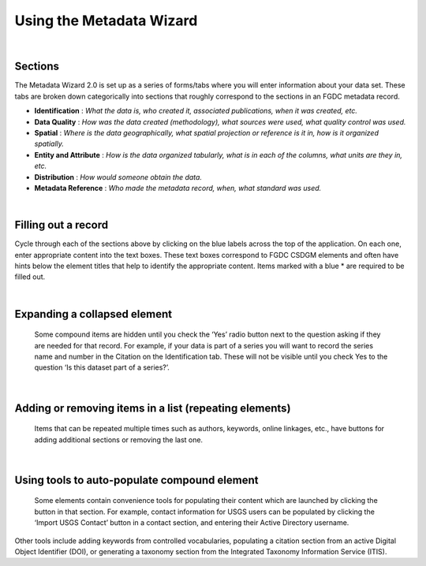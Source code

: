 Using the Metadata Wizard
*************************

|

Sections
--------

The Metadata Wizard 2.0 is set up as a series of forms/tabs where you will enter information about your data set. These tabs are broken down categorically into sections that roughly correspond to the sections in an FGDC metadata record.

-  **Identification** : *What the data is, who created it, associated publications, when it was created, etc.*
-  **Data Quality** : *How was the data created (methodology), what sources were used, what quality control was used.*
-  **Spatial** : *Where is the data geographically, what spatial projection or reference is it in, how is it organized spatially.*
-  **Entity and Attribute** : *How is the data organized tabularly, what is in each of the columns, what units are they in, etc.*
-  **Distribution** : *How would someone obtain the data.*
-  **Metadata Reference** : *Who made the metadata record, when, what standard was used.*

|

Filling out a record
--------------------

Cycle through each of the sections above by clicking on the blue labels across the top of the application. On each one, enter appropriate content into the text boxes. These text boxes correspond to FGDC CSDGM elements and often have hints below the element titles that help to identify the appropriate content. Items marked with a blue \* are required to be filled out.

|

Expanding a collapsed element
-----------------------------
.. figure:: ../img/SeriesYes.png
	:alt: Expanding a hidden element
	
	Some compound items are hidden until you check the ‘Yes’ radio button next to the question asking if they are needed for that record. For example, if your data is part of a series you will want to record the series name and number in the Citation on the Identification tab. These will not be visible until you check Yes to the question ‘Is this dataset part of a series?’.
	
|

Adding or removing items in a list (repeating elements)
-------------------------------------------------------
.. figure:: ../img/AddOriginator.png
	:alt: Using a helper tool
	
	Items that can be repeated multiple times such as authors, keywords,
	online linkages, etc., have buttons for adding additional sections or
	removing the last one.
	
|

Using tools to auto-populate compound element
---------------------------------------------
.. figure:: ../img/ImportContact.png
	:alt: Expanding a hidden element
	
	Some elements contain convenience tools for populating their content
	which are launched by clicking the button in that section. For example,
	contact information for USGS users can be populated by clicking the
	‘Import USGS Contact’ button in a contact section, and entering their
	Active Directory username.
	
Other tools include adding keywords from controlled vocabularies, populating a citation section from an active Digital Object Identifier (DOI), or generating a taxonomy section from the Integrated Taxonomy Information Service (ITIS).
